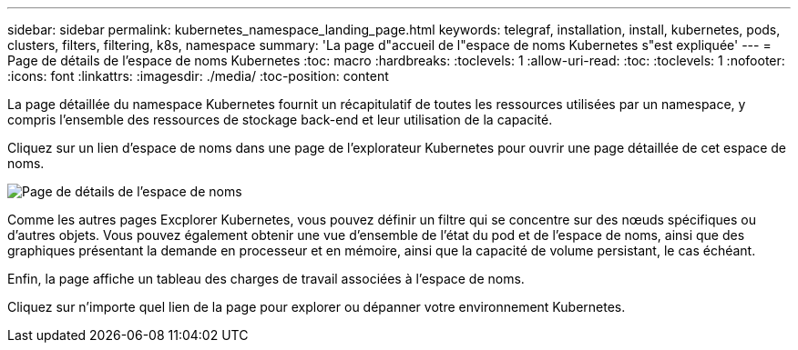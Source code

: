---
sidebar: sidebar 
permalink: kubernetes_namespace_landing_page.html 
keywords: telegraf, installation, install, kubernetes, pods, clusters, filters, filtering, k8s, namespace 
summary: 'La page d"accueil de l"espace de noms Kubernetes s"est expliquée' 
---
= Page de détails de l'espace de noms Kubernetes
:toc: macro
:hardbreaks:
:toclevels: 1
:allow-uri-read: 
:toc: 
:toclevels: 1
:nofooter: 
:icons: font
:linkattrs: 
:imagesdir: ./media/
:toc-position: content


[role="lead"]
La page détaillée du namespace Kubernetes fournit un récapitulatif de toutes les ressources utilisées par un namespace, y compris l'ensemble des ressources de stockage back-end et leur utilisation de la capacité.

Cliquez sur un lien d'espace de noms dans une page de l'explorateur Kubernetes pour ouvrir une page détaillée de cet espace de noms.

image:Kubernetes_Namespace_Detail_Example_2.png["Page de détails de l'espace de noms"]

Comme les autres pages Excplorer Kubernetes, vous pouvez définir un filtre qui se concentre sur des nœuds spécifiques ou d'autres objets. Vous pouvez également obtenir une vue d'ensemble de l'état du pod et de l'espace de noms, ainsi que des graphiques présentant la demande en processeur et en mémoire, ainsi que la capacité de volume persistant, le cas échéant.

Enfin, la page affiche un tableau des charges de travail associées à l'espace de noms.

Cliquez sur n'importe quel lien de la page pour explorer ou dépanner votre environnement Kubernetes.
